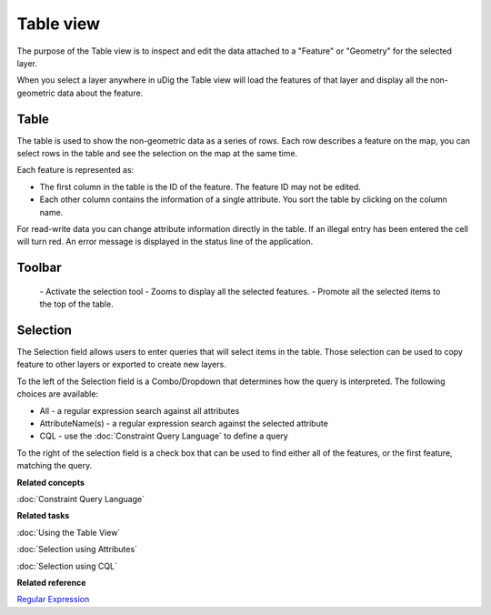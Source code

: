 Table view
##########

The purpose of the Table view is to inspect and edit the data attached to a "Feature" or "Geometry"
for the selected layer.

When you select a layer anywhere in uDig the Table view will load the features of that layer and
display all the non-geometric data about the feature.

.. figure:: /images/table_view/TableView.png
   :align: center
   :alt: 

Table
-----

The table is used to show the non-geometric data as a series of rows. Each row describes a feature
on the map, you can select rows in the table and see the selection on the map at the same time.

Each feature is represented as:

-  The first column in the table is the ID of the feature. The feature ID may not be edited.
-  Each other column contains the information of a single attribute. You sort the table by clicking
   on the column name.

For read-write data you can change attribute information directly in the table. If an illegal entry
has been entered the cell will turn red. An error message is displayed in the status line of the
application.

Toolbar
-------

 |image0| - Activate the selection tool
 |image1| - Zooms to display all the selected features.
 |image2| - Promote all the selected items to the top of the table.

Selection
---------

The Selection field allows users to enter queries that will select items in the table. Those
selection can be used to copy feature to other layers or exported to create new layers.

To the left of the Selection field is a Combo/Dropdown that determines how the query is interpreted.
The following choices are available:

-  All - a regular expression search against all attributes
-  AttributeName(s) - a regular expression search against the selected attribute
-  CQL - use the :doc:`Constraint Query Language` to define a query

To the right of the selection field is a check box that can be used to find either all of the
features, or the first feature, matching the query.

**Related concepts**

:doc:`Constraint Query Language`


**Related tasks**

:doc:`Using the Table View`

:doc:`Selection using Attributes`

:doc:`Selection using CQL`


**Related reference**

`Regular Expression <http://en.wikipedia.org/wiki/Regular_expression>`_


.. |image0| image:: /images/table_view/SelectionTool.png
.. |image1| image:: /images/table_view/ZoomSelection.png
.. |image2| image:: /images/table_view/Promote.png
